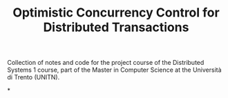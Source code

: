 #+TITLE: Optimistic Concurrency Control for Distributed Transactions

Collection of notes and code for the project course of the Distributed Systems 1 course, part of the Master in Computer Science at the Università di Trento (UNITN).

*
